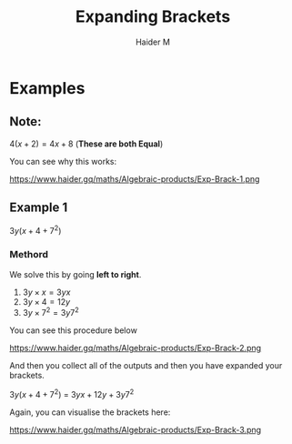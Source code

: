 #+TITLE: Expanding Brackets
#+AUTHOR: Haider M
:PROPERTIES:
#+OPTIONS: toc:t
:END:



* Examples
** Note:
$4(x+2) = 4x+8$ (*These are both Equal*)

You can see why this works:

https://www.haider.gq/maths/Algebraic-products/Exp-Brack-1.png

** Example 1
$3y(x+4+7^2)$ 

*** Methord
We solve this by going *left to right*.

1. $3y \times x = 3yx$
2. $3y \times 4 = 12y$
3. $3y \times 7^2 = 3y7^2$

You can see this procedure below

https://www.haider.gq/maths/Algebraic-products/Exp-Brack-2.png
   
And then you collect all of the outputs and then you have expanded your brackets.

$3y(x+4+7^2)$ = $3yx+12y+3y7^2$


Again, you can visualise the brackets here:

https://www.haider.gq/maths/Algebraic-products/Exp-Brack-3.png
